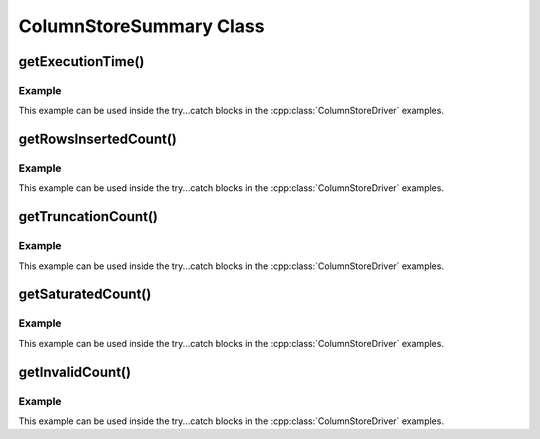 ColumnStoreSummary Class
========================

.. cpp:class:: ColumnStoreSummary

   A class containing the summary information for a transaction. An instance of this should be obtained from :cpp:func:`ColumnStoreBulkInsert::getSummary`.

getExecutionTime()
------------------

.. cpp:function:: double ColumnStoreSummary::getExecutionTime()

   Returns the total time for the transaction in seconds, from creation of the :cpp:class:`ColumnStoreBulkInsert` class until commit or rollback.

   :returns: The total execution time in seconds

Example
^^^^^^^

This example can be used inside the try...catch blocks in the :cpp:class:`ColumnStoreDriver` examples.

.. code-block:: cpp
   :linenos:

   ...
   driver = new mcsapi::ColumnStoreDriver();
   bulkInsert = driver->createBulkInsert(db, table, 0, 0);

   // Set values for a 2 int column table
   bulkInsert->setValue(0, (uint32_t) 123456);
   bulkInsert->setValue(1, (uint32_t) 654321);

   // Write the row
   bulkInsert->writeRow();

   // Rollback the transaction
   bulkInsert->rollback();

   // Get the summary, note that we don't free this
   ColumnStoreSummary* summary = bulkInsert->getSummary();

   // Get the execution time for the transaction
   double execTime = summary->getExecutionTime();
   ...

getRowsInsertedCount()
----------------------

.. cpp:function:: uint64_t ColumnStoreSummary::getRowsInsertedCount()

   Returns the number of rows inserted during the transaction or failed to insert for a rollback.

   :returns: The total number of rows

Example
^^^^^^^

This example can be used inside the try...catch blocks in the :cpp:class:`ColumnStoreDriver` examples.

.. code-block:: cpp
   :linenos:

   ...
   driver = new mcsapi::ColumnStoreDriver();
   bulkInsert = driver->createBulkInsert(db, table, 0, 0);

   // Set values for a 2 int column table
   bulkInsert->setValue(0, (uint32_t) 123456);
   bulkInsert->setValue(1, (uint32_t) 654321);

   // Write the row
   bulkInsert->writeRow();

   // Rollback the transaction
   bulkInsert->rollback();

   // Get the summary, note that we don't free this
   ColumnStoreSummary* summary = bulkInsert->getSummary();

   // Get the number of inserted rows before they were rolled back
   uint64_t rows = summary->getRowsInsertedCount();
   ...

getTruncationCount()
--------------------

.. cpp:function:: uint64_t ColumnStoreSummary::getTruncationCount()

   Returns the number of truncated CHAR/VARCHAR values during the transaction.

   :returns: The total number of truncated values

Example
^^^^^^^

This example can be used inside the try...catch blocks in the :cpp:class:`ColumnStoreDriver` examples.

.. code-block:: cpp
   :linenos:

   ...
   driver = new mcsapi::ColumnStoreDriver();
   bulkInsert = driver->createBulkInsert(db, table, 0, 0);

   std::string strVal("Short string");

   // A short string that will insert fine
   bulkInsert->setValue(0, strVal);

   // This long string will truncate on my VARCHAR(20)
   strVal = "This is a long string test to demonstrate a truncation";
   bulkInsert->setValue(1, strVal);

   // Get the number of truncated values before they were rolled back
   uint64_t truncateCount = summary->getTruncationCount();
   ...

getSaturatedCount()
-------------------

.. cpp:function:: uint64_t ColumnStoreSummary::getSaturatedCount()

   Returns the number of saturated values during the transaction.

   :returns: The total number of saturated values

Example
^^^^^^^

This example can be used inside the try...catch blocks in the :cpp:class:`ColumnStoreDriver` examples.

.. code-block:: cpp
   :linenos:

   ...
   driver = new mcsapi::ColumnStoreDriver();
   bulkInsert = driver->createBulkInsert(db, table, 0, 0);

   // Set values for a 2 int column table
   bulkInsert->setValue(0, (uint32_t) 123456);
   // Slightly higher than a signed int max, this will saturate
   bulkInsert->setValue(1, (uint32_t) 2147483650);

   // Write the row
   bulkInsert->writeRow();

   // Rollback the transaction
   bulkInsert->rollback();

   // Get the summary, note that we don't free this
   ColumnStoreSummary* summary = bulkInsert->getSummary();

   // Get the number of saturated values before they were rolled back
   uint64_t saturatedCount = summary->getSaturatedCount();
   ...


getInvalidCount()
-----------------

.. cpp:function:: uint64_t ColumnStoreSummary::getInvalidCount()

   Returns the number of invalid values during the transaction.

   .. note::
      An invalid value is one where a data conversion during :cpp:func:`ColumnStoreBulkInsert::setValue` was not possible. When this happens a ``0`` or empty string is used instead and the status value set accordingly.

   :returns: The total number of invalid values

Example
^^^^^^^

This example can be used inside the try...catch blocks in the :cpp:class:`ColumnStoreDriver` examples.

.. code-block:: cpp
   :linenos:

   ...
   driver = new mcsapi::ColumnStoreDriver();
   bulkInsert = driver->createBulkInsert(db, table, 0, 0);

   // Set values for a 2 int column table
   bulkInsert->setValue(0, (uint32_t) 123456);
   // This is a DATE column, which is invalid to set as a date.
   // The result will be the date set to '0000-00-00'
   // and a invalid counter increment
   bulkInsert->setValue(1, (uint32_t) 123456);

   // Write the row
   bulkInsert->writeRow();

   // Rollback the transaction
   bulkInsert->rollback();

   // Get the summary, note that we don't free this
   ColumnStoreSummary* summary = bulkInsert->getSummary();

   // Get the number of invalid values before they were rolled back
   uint64_t invalidCount = summary->getInvalidCount();
   ...
